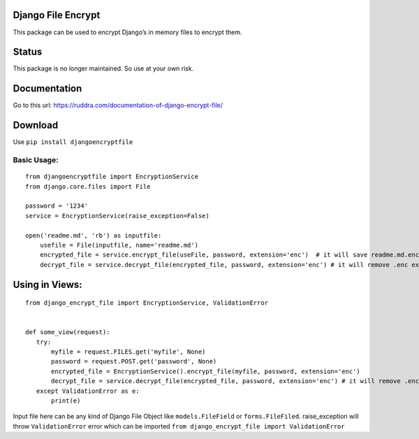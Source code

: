 Django File Encrypt
~~~~~~~~~~~~~~~~~~~
|Build Status|

.. |Build Status| image:: https://travis-ci.org/travis-ci/travis-web.svg?branch=master
   :target: https://travis-ci.org/travis-ci/travis-web
|image0|

.. |image0| image:: https://img.shields.io/pypi/v/djangoencryptfile.svg
   :target: https://pypi.python.org/pypi/djangoencryptfile

.. image:: https://landscape.io/github/ruddra/django-encrypt-file/master/landscape.svg?style=flat
   :target: https://landscape.io/github/ruddra/django-encrypt-file/master
   :alt: Code Health
   
This package can be used to encrypt Django’s in memory files to encrypt
them.

Status
~~~~~~
This package is no longer maintained. So use at your own risk.

Documentation
~~~~~~~~~~~~~
Go to this url: https://ruddra.com/documentation-of-django-encrypt-file/

Download
~~~~~~~~

Use ``pip install djangoencryptfile``

Basic Usage:
------------

::

    from djangoencryptfile import EncryptionService
    from django.core.files import File

    password = '1234'
    service = EncryptionService(raise_exception=False)

    open('readme.md', 'rb') as inputfile:
        usefile = File(inputfile, name='readme.md')
        encrypted_file = service.encrypt_file(useFile, password, extension='enc')  # it will save readme.md.enc
        decrypt_file = service.decrypt_file(encrypted_file, password, extension='enc') # it will remove .enc extension

Using in Views:
~~~~~~~~~~~~~~~

::

    from django_encrypt_file import EncryptionService, ValidationError


    def some_view(request):
       try:
           myfile = request.FILES.get('myfile', None)
           password = request.POST.get('password', None)
           encrypted_file = EncryptionService().encrypt_file(myfile, password, extension='enc')
           decrypt_file = service.decrypt_file(encrypted_file, password, extension='enc') # it will remove .enc extension
       except ValidationError as e:
           print(e)

Input file here can be any kind of Django File Object like
``models.FileField`` or ``forms.FileFiled``.
raise\_exception will throw ``ValidationError`` error which can be
imported ``from django_encrypt_file import ValidationError``

